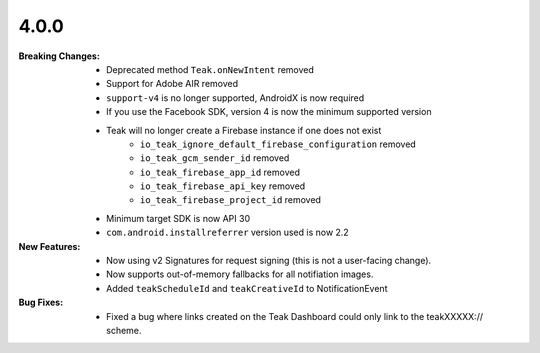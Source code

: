 4.0.0
-----
:Breaking Changes:
    * Deprecated method ``Teak.onNewIntent`` removed
    * Support for Adobe AIR removed
    * ``support-v4`` is no longer supported, AndroidX is now required
    * If you use the Facebook SDK, version 4 is now the minimum supported version
    * Teak will no longer create a Firebase instance if one does not exist
        * ``io_teak_ignore_default_firebase_configuration`` removed
        * ``io_teak_gcm_sender_id`` removed
        * ``io_teak_firebase_app_id`` removed
        * ``io_teak_firebase_api_key`` removed
        * ``io_teak_firebase_project_id`` removed
    * Minimum target SDK is now API 30
    * ``com.android.installreferrer`` version used is now 2.2
:New Features:
    * Now using v2 Signatures for request signing (this is not a user-facing change).
    * Now supports out-of-memory fallbacks for all notifiation images.
    * Added ``teakScheduleId`` and ``teakCreativeId`` to NotificationEvent
:Bug Fixes:
    * Fixed a bug where links created on the Teak Dashboard could only link to the teakXXXXX:// scheme.
